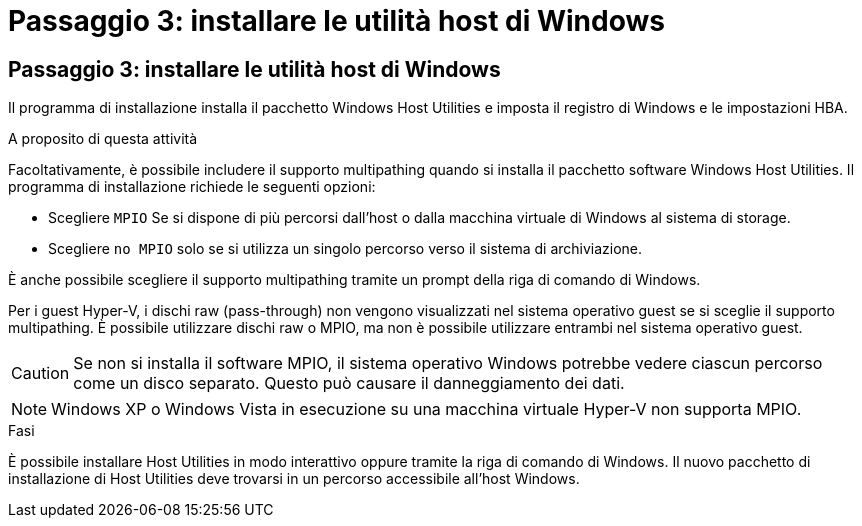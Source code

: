 = Passaggio 3: installare le utilità host di Windows
:allow-uri-read: 




== Passaggio 3: installare le utilità host di Windows

Il programma di installazione installa il pacchetto Windows Host Utilities e imposta il registro di Windows e le impostazioni HBA.

.A proposito di questa attività
Facoltativamente, è possibile includere il supporto multipathing quando si installa il pacchetto software Windows Host Utilities.  Il programma di installazione richiede le seguenti opzioni:

* Scegliere `MPIO` Se si dispone di più percorsi dall'host o dalla macchina virtuale di Windows al sistema di storage.
* Scegliere `no MPIO` solo se si utilizza un singolo percorso verso il sistema di archiviazione.


È anche possibile scegliere il supporto multipathing tramite un prompt della riga di comando di Windows.

Per i guest Hyper-V, i dischi raw (pass-through) non vengono visualizzati nel sistema operativo guest se si sceglie il supporto multipathing.  È possibile utilizzare dischi raw o MPIO, ma non è possibile utilizzare entrambi nel sistema operativo guest.


CAUTION: Se non si installa il software MPIO, il sistema operativo Windows potrebbe vedere ciascun percorso come un disco separato. Questo può causare il danneggiamento dei dati.


NOTE: Windows XP o Windows Vista in esecuzione su una macchina virtuale Hyper-V non supporta MPIO.

.Fasi
È possibile installare Host Utilities in modo interattivo oppure tramite la riga di comando di Windows.  Il nuovo pacchetto di installazione di Host Utilities deve trovarsi in un percorso accessibile all'host Windows.
